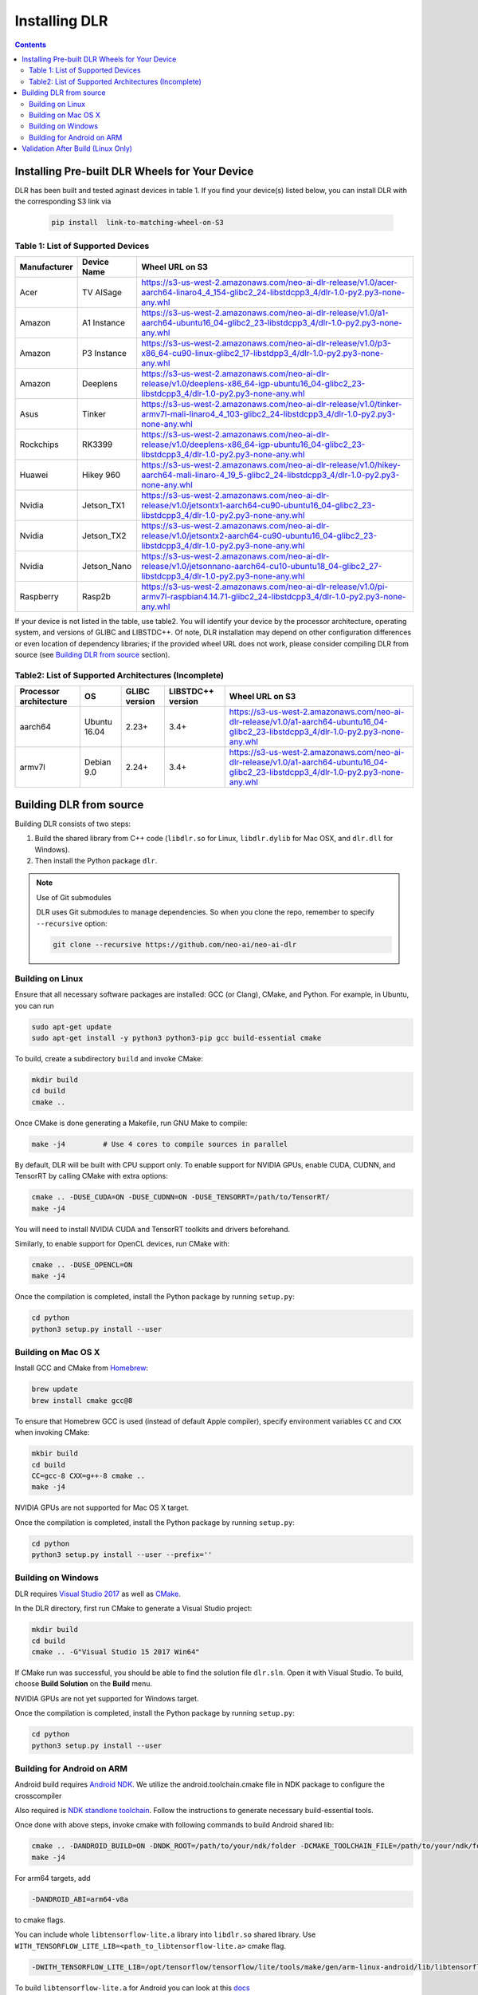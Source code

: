 ##############
Installing DLR
##############

.. contents:: Contents
  :local:
  :backlinks: none

***********************************************
Installing Pre-built DLR Wheels for Your Device
***********************************************

DLR has been built and tested aginast devices in table 1. If you find your device(s) listed below, you can install DLR with the corresponding S3 link via 

  .. code-block:: bash

    pip install  link-to-matching-wheel-on-S3 

Table 1: List of Supported Devices
----------------------------------

+--------------+--------------+------------------------------------------------------------------------------------------------------------------------------------------------------+
| Manufacturer | Device Name  | Wheel URL on S3                                                                                                                                      |
+==============+==============+======================================================================================================================================================+
| Acer         | TV AISage    |  https://s3-us-west-2.amazonaws.com/neo-ai-dlr-release/v1.0/acer-aarch64-linaro4_4_154-glibc2_24-libstdcpp3_4/dlr-1.0-py2.py3-none-any.whl           |
+--------------+--------------+------------------------------------------------------------------------------------------------------------------------------------------------------+
| Amazon       | A1 Instance  |  https://s3-us-west-2.amazonaws.com/neo-ai-dlr-release/v1.0/a1-aarch64-ubuntu16_04-glibc2_23-libstdcpp3_4/dlr-1.0-py2.py3-none-any.whl               |
+--------------+--------------+------------------------------------------------------------------------------------------------------------------------------------------------------+
| Amazon       | P3 Instance  |  https://s3-us-west-2.amazonaws.com/neo-ai-dlr-release/v1.0/p3-x86_64-cu90-linux-glibc2_17-libstdpp3_4/dlr-1.0-py2.py3-none-any.whl                  |
+--------------+--------------+------------------------------------------------------------------------------------------------------------------------------------------------------+
| Amazon       | Deeplens     |  https://s3-us-west-2.amazonaws.com/neo-ai-dlr-release/v1.0/deeplens-x86_64-igp-ubuntu16_04-glibc2_23-libstdcpp3_4/dlr-1.0-py2.py3-none-any.whl      |
+--------------+--------------+------------------------------------------------------------------------------------------------------------------------------------------------------+
| Asus         | Tinker       |  https://s3-us-west-2.amazonaws.com/neo-ai-dlr-release/v1.0/tinker-armv7l-mali-linaro4_4_103-glibc2_24-libstdcpp3_4/dlr-1.0-py2.py3-none-any.whl     |
+--------------+--------------+------------------------------------------------------------------------------------------------------------------------------------------------------+
| Rockchips    | RK3399       |  https://s3-us-west-2.amazonaws.com/neo-ai-dlr-release/v1.0/deeplens-x86_64-igp-ubuntu16_04-glibc2_23-libstdcpp3_4/dlr-1.0-py2.py3-none-any.whl      |
+--------------+--------------+------------------------------------------------------------------------------------------------------------------------------------------------------+
| Huawei       | Hikey 960    |  https://s3-us-west-2.amazonaws.com/neo-ai-dlr-release/v1.0/hikey-aarch64-mali-linaro-4_19_5-glibc2_24-libstdcpp3_4/dlr-1.0-py2.py3-none-any.whl     |
+--------------+--------------+------------------------------------------------------------------------------------------------------------------------------------------------------+
| Nvidia       | Jetson_TX1   |  https://s3-us-west-2.amazonaws.com/neo-ai-dlr-release/v1.0/jetsontx1-aarch64-cu90-ubuntu16_04-glibc2_23-libstdcpp3_4/dlr-1.0-py2.py3-none-any.whl   |
+--------------+--------------+------------------------------------------------------------------------------------------------------------------------------------------------------+
| Nvidia       | Jetson_TX2   |  https://s3-us-west-2.amazonaws.com/neo-ai-dlr-release/v1.0/jetsontx2-aarch64-cu90-ubuntu16_04-glibc2_23-libstdcpp3_4/dlr-1.0-py2.py3-none-any.whl   |
+--------------+--------------+------------------------------------------------------------------------------------------------------------------------------------------------------+
| Nvidia       | Jetson_Nano  |  https://s3-us-west-2.amazonaws.com/neo-ai-dlr-release/v1.0/jetsonnano-aarch64-cu10-ubuntu18_04-glibc2_27-libstdcpp3_4/dlr-1.0-py2.py3-none-any.whl  |
+--------------+--------------+------------------------------------------------------------------------------------------------------------------------------------------------------+
| Raspberry    | Rasp2b       |  https://s3-us-west-2.amazonaws.com/neo-ai-dlr-release/v1.0/pi-armv7l-raspbian4.14.71-glibc2_24-libstdcpp3_4/dlr-1.0-py2.py3-none-any.whl            |
+--------------+--------------+------------------------------------------------------------------------------------------------------------------------------------------------------+

If your device is not listed in the table, use table2. You will identify your device by the processor architecture, operating system, and versions of GLIBC and LIBSTDC++. Of note, DLR installation may depend on other configuration differences or even location of dependency libraries; if the provided wheel URL does not work, please consider compiling DLR from source (see `Building DLR from source`_ section).

Table2: List of Supported Architectures (Incomplete)
----------------------------------------------------

+------------------------+--------------+---------------+-------------------+-----------------------------------------------------------------------------------------------------------------------------------------+ 
| Processor architecture | OS           | GLIBC version | LIBSTDC++ version | Wheel URL on S3                                                                                                                         | 
+========================+==============+===============+===================+=========================================================================================================================================+ 
| aarch64                | Ubuntu 16.04 | 2.23+         | 3.4+              |  https://s3-us-west-2.amazonaws.com/neo-ai-dlr-release/v1.0/a1-aarch64-ubuntu16_04-glibc2_23-libstdcpp3_4/dlr-1.0-py2.py3-none-any.whl  | 
+------------------------+--------------+---------------+-------------------+-----------------------------------------------------------------------------------------------------------------------------------------+ 
| armv7l                 | Debian 9.0   | 2.24+         | 3.4+              |  https://s3-us-west-2.amazonaws.com/neo-ai-dlr-release/v1.0/a1-aarch64-ubuntu16_04-glibc2_23-libstdcpp3_4/dlr-1.0-py2.py3-none-any.whl  | 
+------------------------+--------------+---------------+-------------------+-----------------------------------------------------------------------------------------------------------------------------------------+ 


************************
Building DLR from source
************************

Building DLR consists of two steps:

1. Build the shared library from C++ code (``libdlr.so`` for Linux, ``libdlr.dylib`` for Mac OSX, and ``dlr.dll`` for Windows).
2. Then install the Python package ``dlr``.

.. note:: Use of Git submodules

  DLR uses Git submodules to manage dependencies. So when you clone the repo, remember to specify ``--recursive`` option:
  
  .. code-block:: bash

    git clone --recursive https://github.com/neo-ai/neo-ai-dlr

Building on Linux
-----------------

Ensure that all necessary software packages are installed: GCC (or Clang), CMake, and Python. For example, in Ubuntu, you can run

.. code-block:: bash

  sudo apt-get update
  sudo apt-get install -y python3 python3-pip gcc build-essential cmake
  
To build, create a subdirectory ``build`` and invoke CMake:

.. code-block:: bash

  mkdir build
  cd build
  cmake ..

Once CMake is done generating a Makefile, run GNU Make to compile:

.. code-block:: bash

  make -j4         # Use 4 cores to compile sources in parallel

By default, DLR will be built with CPU support only. To enable support for NVIDIA GPUs, enable CUDA, CUDNN, and TensorRT by calling CMake with extra options:

.. code-block:: bash

  cmake .. -DUSE_CUDA=ON -DUSE_CUDNN=ON -DUSE_TENSORRT=/path/to/TensorRT/ 
  make -j4

You will need to install NVIDIA CUDA and TensorRT toolkits and drivers beforehand.

Similarly, to enable support for OpenCL devices, run CMake with:

.. code-block:: bash

  cmake .. -DUSE_OPENCL=ON 
  make -j4

Once the compilation is completed, install the Python package by running ``setup.py``:

.. code-block:: bash

  cd python
  python3 setup.py install --user

Building on Mac OS X
--------------------

Install GCC and CMake from `Homebrew <https://brew.sh/>`_:

.. code-block:: bash

  brew update
  brew install cmake gcc@8

To ensure that Homebrew GCC is used (instead of default Apple compiler), specify environment variables ``CC`` and ``CXX`` when invoking CMake:

.. code-block:: bash

  mkbir build
  cd build
  CC=gcc-8 CXX=g++-8 cmake ..
  make -j4

NVIDIA GPUs are not supported for Mac OS X target.

Once the compilation is completed, install the Python package by running ``setup.py``:

.. code-block:: bash

  cd python
  python3 setup.py install --user --prefix=''

Building on Windows
-------------------

DLR requires `Visual Studio 2017 <https://visualstudio.microsoft.com/downloads/>`_ as well as `CMake <https://cmake.org/>`_.

In the DLR directory, first run CMake to generate a Visual Studio project:

.. code-block:: cmd

  mkdir build
  cd build
  cmake .. -G"Visual Studio 15 2017 Win64"

If CMake run was successful, you should be able to find the solution file ``dlr.sln``. Open it with Visual Studio. To build, choose **Build Solution** on the **Build** menu.

NVIDIA GPUs are not yet supported for Windows target.

Once the compilation is completed, install the Python package by running ``setup.py``:

.. code-block:: cmd

  cd python
  python3 setup.py install --user

Building for Android on ARM
---------------------------

Android build requires `Android NDK <https://developer.android.com/ndk/downloads/>`_. We utilize the android.toolchain.cmake file in NDK package to configure the crosscompiler 

Also required is `NDK standlone toolchain <https://developer.android.com/ndk/guides/standalone_toolchain>`_. Follow the instructions to generate necessary build-essential tools.

Once done with above steps, invoke cmake with following commands to build Android shared lib:

.. code-block:: bash

  cmake .. -DANDROID_BUILD=ON -DNDK_ROOT=/path/to/your/ndk/folder -DCMAKE_TOOLCHAIN_FILE=/path/to/your/ndk/folder/build/cmake/android.toolchain.cmake 
  make -j4

For arm64 targets, add 

.. code-block:: bash

  -DANDROID_ABI=arm64-v8a 
  
to cmake flags.

You can include whole ``libtensorflow-lite.a`` library into ``libdlr.so`` shared library. Use ``WITH_TENSORFLOW_LITE_LIB=<path_to_libtensorflow-lite.a>`` cmake flag.

.. code-block:: bash

  -DWITH_TENSORFLOW_LITE_LIB=/opt/tensorflow/tensorflow/lite/tools/make/gen/arm-linux-android/lib/libtensorflow-lite.a

To build ``libtensorflow-lite.a`` for Android you can look at this `docs <https://gist.github.com/apivovarov/9f67fc02b84cf6d139c05aa1a8bc16f9>`_

***********************************
Validation After Build (Linux Only)
***********************************

.. code-block:: cmd

  cd tests/python/integration/
  python load_and_run_tvm_model.py
  python load_and_run_treelite_model.py
